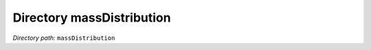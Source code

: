 .. _dir_massDistribution:


Directory massDistribution
==========================


*Directory path:* ``massDistribution``



